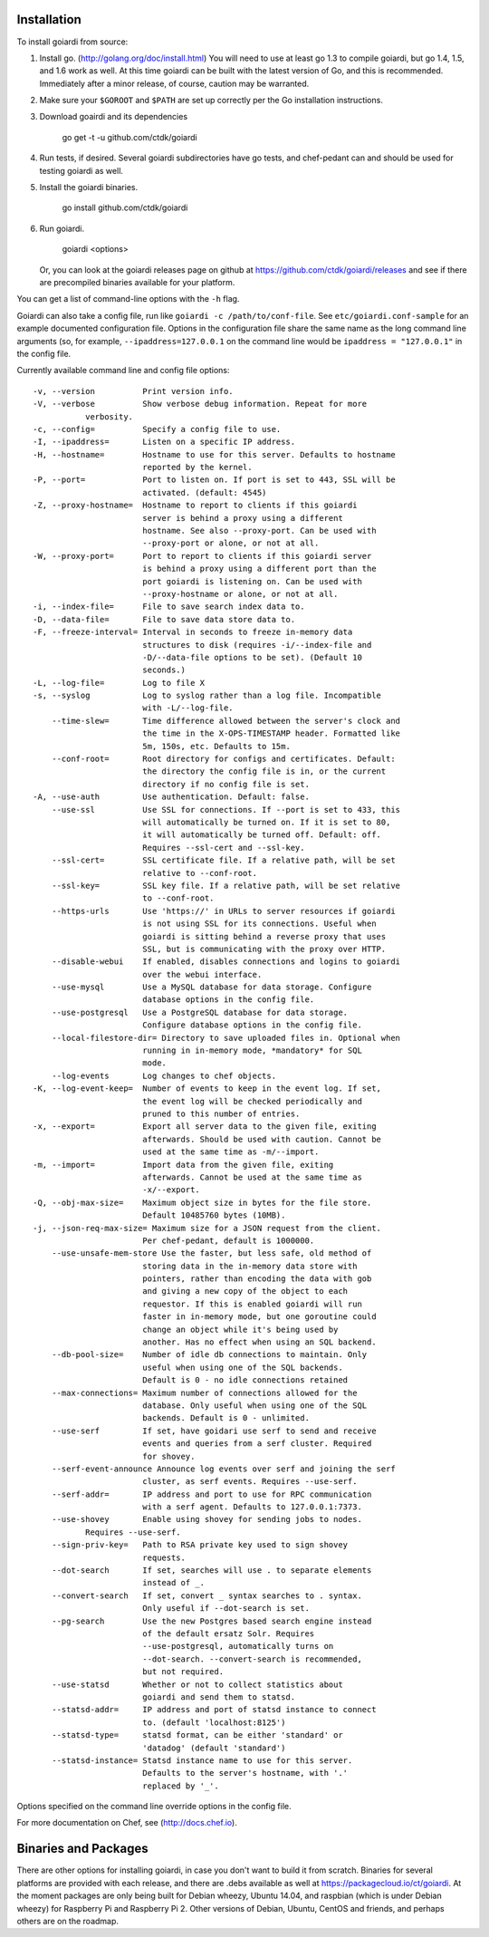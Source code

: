 .. _installation:

Installation
============

To install goiardi from source:

1. Install go. (http://golang.org/doc/install.html) You will need to use at least go 1.3 to compile goiardi, but go 1.4, 1.5, and 1.6 work as well. At this time goiardi can be built with the latest version of Go, and this is recommended. Immediately after a minor release, of course, caution may be warranted.

2. Make sure your ``$GOROOT`` and ``$PATH`` are set up correctly per the Go installation instructions.

3. Download goairdi and its dependencies

    go get -t -u github.com/ctdk/goiardi

4. Run tests, if desired. Several goiardi subdirectories have go tests, and chef-pedant can and should be used for testing goiardi as well.

5. Install the goiardi binaries.

    go install github.com/ctdk/goiardi

6. Run goiardi.

    goiardi <options>

   Or, you can look at the goiardi releases page on github at https://github.com/ctdk/goiardi/releases and see if there are precompiled binaries available for your platform.

You can get a list of command-line options with the ``-h`` flag.

Goiardi can also take a config file, run like ``goiardi -c /path/to/conf-file``. See ``etc/goiardi.conf-sample`` for an example documented configuration file. Options in the configuration file share the same name as the long command line arguments (so, for example, ``--ipaddress=127.0.0.1`` on the command line would be ``ipaddress = "127.0.0.1"`` in the config file.

Currently available command line and config file options::

    -v, --version          Print version info.
    -V, --verbose          Show verbose debug information. Repeat for more
               verbosity.
    -c, --config=          Specify a config file to use.
    -I, --ipaddress=       Listen on a specific IP address.
    -H, --hostname=        Hostname to use for this server. Defaults to hostname
                           reported by the kernel.
    -P, --port=            Port to listen on. If port is set to 443, SSL will be
                           activated. (default: 4545)
    -Z, --proxy-hostname=  Hostname to report to clients if this goiardi
                           server is behind a proxy using a different
                           hostname. See also --proxy-port. Can be used with
                           --proxy-port or alone, or not at all.
    -W, --proxy-port=      Port to report to clients if this goiardi server
                           is behind a proxy using a different port than the
                           port goiardi is listening on. Can be used with
                           --proxy-hostname or alone, or not at all.
    -i, --index-file=      File to save search index data to.
    -D, --data-file=       File to save data store data to.
    -F, --freeze-interval= Interval in seconds to freeze in-memory data
                           structures to disk (requires -i/--index-file and
                           -D/--data-file options to be set). (Default 10
                           seconds.)
    -L, --log-file=        Log to file X
    -s, --syslog           Log to syslog rather than a log file. Incompatible
                           with -L/--log-file.
        --time-slew=       Time difference allowed between the server's clock and
                           the time in the X-OPS-TIMESTAMP header. Formatted like
                           5m, 150s, etc. Defaults to 15m.
        --conf-root=       Root directory for configs and certificates. Default:
                           the directory the config file is in, or the current
                           directory if no config file is set.
    -A, --use-auth         Use authentication. Default: false.
        --use-ssl          Use SSL for connections. If --port is set to 433, this
                           will automatically be turned on. If it is set to 80,
                           it will automatically be turned off. Default: off.
                           Requires --ssl-cert and --ssl-key.
        --ssl-cert=        SSL certificate file. If a relative path, will be set
                           relative to --conf-root.
        --ssl-key=         SSL key file. If a relative path, will be set relative
                           to --conf-root.
        --https-urls       Use 'https://' in URLs to server resources if goiardi
                           is not using SSL for its connections. Useful when
                           goiardi is sitting behind a reverse proxy that uses
                           SSL, but is communicating with the proxy over HTTP.
        --disable-webui    If enabled, disables connections and logins to goiardi
                           over the webui interface.
        --use-mysql        Use a MySQL database for data storage. Configure
                           database options in the config file.
        --use-postgresql   Use a PostgreSQL database for data storage.
                           Configure database options in the config file.
        --local-filestore-dir= Directory to save uploaded files in. Optional when
                           running in in-memory mode, *mandatory* for SQL
                           mode.
        --log-events       Log changes to chef objects.
    -K, --log-event-keep=  Number of events to keep in the event log. If set,
                           the event log will be checked periodically and
                           pruned to this number of entries.
    -x, --export=          Export all server data to the given file, exiting
                           afterwards. Should be used with caution. Cannot be
                           used at the same time as -m/--import.
    -m, --import=          Import data from the given file, exiting
                           afterwards. Cannot be used at the same time as
                           -x/--export.
    -Q, --obj-max-size=    Maximum object size in bytes for the file store.
                           Default 10485760 bytes (10MB).
    -j, --json-req-max-size= Maximum size for a JSON request from the client.
                           Per chef-pedant, default is 1000000.
        --use-unsafe-mem-store Use the faster, but less safe, old method of
                           storing data in the in-memory data store with
                           pointers, rather than encoding the data with gob
                           and giving a new copy of the object to each
                           requestor. If this is enabled goiardi will run
                           faster in in-memory mode, but one goroutine could
                           change an object while it's being used by
                           another. Has no effect when using an SQL backend.
        --db-pool-size=    Number of idle db connections to maintain. Only
                           useful when using one of the SQL backends.
                           Default is 0 - no idle connections retained
        --max-connections= Maximum number of connections allowed for the
                           database. Only useful when using one of the SQL
                           backends. Default is 0 - unlimited.
        --use-serf         If set, have goidari use serf to send and receive
                           events and queries from a serf cluster. Required
                           for shovey.
        --serf-event-announce Announce log events over serf and joining the serf
                           cluster, as serf events. Requires --use-serf.
        --serf-addr=       IP address and port to use for RPC communication
                           with a serf agent. Defaults to 127.0.0.1:7373.
        --use-shovey       Enable using shovey for sending jobs to nodes.
               Requires --use-serf.
        --sign-priv-key=   Path to RSA private key used to sign shovey
                           requests.
        --dot-search       If set, searches will use . to separate elements
                           instead of _.
        --convert-search   If set, convert _ syntax searches to . syntax.
                           Only useful if --dot-search is set.
        --pg-search        Use the new Postgres based search engine instead
                           of the default ersatz Solr. Requires
                           --use-postgresql, automatically turns on
                           --dot-search. --convert-search is recommended,
                           but not required.
        --use-statsd       Whether or not to collect statistics about
                           goiardi and send them to statsd.
        --statsd-addr=     IP address and port of statsd instance to connect
                           to. (default 'localhost:8125')
        --statsd-type=     statsd format, can be either 'standard' or
                           'datadog' (default 'standard')
        --statsd-instance= Statsd instance name to use for this server.
                           Defaults to the server's hostname, with '.'
                           replaced by '_'.

Options specified on the command line override options in the config file.

For more documentation on Chef, see (http://docs.chef.io).

Binaries and Packages
=====================

There are other options for installing goiardi, in case you don't want to build it from scratch. Binaries for several platforms are provided with each release, and there are .debs available as well at https://packagecloud.io/ct/goiardi. At the moment packages are only being built for Debian wheezy, Ubuntu 14.04, and raspbian (which is under Debian wheezy) for Raspberry Pi and Raspberry Pi 2. Other versions of Debian, Ubuntu, CentOS and friends, and perhaps others are on the roadmap.
